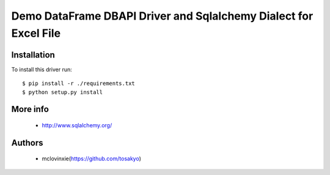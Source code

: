 Demo DataFrame DBAPI Driver and Sqlalchemy Dialect for Excel File
==============================

Installation
------------

To install this driver run::

    $ pip install -r ./requirements.txt
    $ python setup.py install


More info
---------

 * http://www.sqlalchemy.org/


Authors
-------

 * mclovinxie(https://github.com/tosakyo)